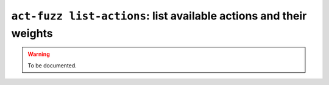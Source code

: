 .. _commands-act-fuzz-list-actions:

``act-fuzz list-actions``: list available actions and their weights
-------------------------------------------------------------------

.. warning::
  To be documented.
